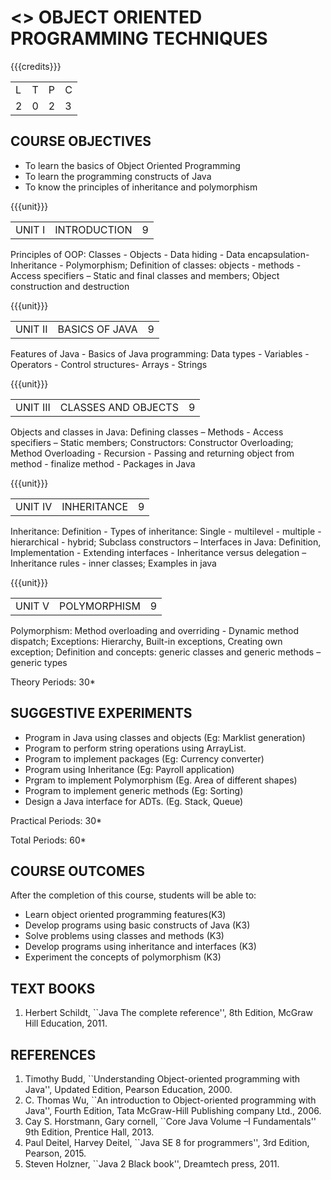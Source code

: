 * <<<OE1>>> OBJECT ORIENTED PROGRAMMING TECHNIQUES
:properties:
:author: B. Bharathi
:end:

#+startup: showall

{{{credits}}}
| L | T | P | C |
| 2 | 0 | 2 | 3 |

** COURSE OBJECTIVES
- To learn the basics of Object Oriented Programming 
- To learn the programming constructs of Java
- To know the principles of inheritance and polymorphism 

{{{unit}}}
| UNIT I | INTRODUCTION | 9 |
Principles of OOP: Classes - Objects - Data hiding - Data
encapsulation- Inheritance - Polymorphism; Definition of classes:
objects - methods - Access specifiers – Static and final classes and
members; Object construction and destruction

{{{unit}}}
| UNIT II | BASICS OF JAVA | 9 |
Features of Java - Basics of Java programming: Data types -
Variables - Operators - Control structures- Arrays - Strings

{{{unit}}}
| UNIT III | CLASSES AND OBJECTS | 9 |
Objects and classes in Java: Defining classes – Methods - Access
specifiers – Static members; Constructors: Constructor Overloading;
Method Overloading - Recursion - Passing and returning object from
method - finalize method - Packages in Java

{{{unit}}}
|UNIT IV | INHERITANCE | 9 |
Inheritance: Definition - Types of inheritance: Single - multilevel -
multiple - hierarchical - hybrid; Subclass constructors – Interfaces
in Java: Definition, Implementation - Extending interfaces -
Inheritance versus delegation – Inheritance rules - inner classes;
Examples in java

{{{unit}}}
| UNIT V | POLYMORPHISM | 9 |
Polymorphism: Method overloading and overriding - Dynamic method
dispatch; Exceptions: Hierarchy, Built-in exceptions, Creating own
exception; Definition and concepts: generic classes and generic
methods – generic types

\hfill *Theory Periods: 30*

** SUGGESTIVE EXPERIMENTS
 - Program in Java using classes and objects (Eg: Marklist generation)
 - Program to perform string operations using ArrayList. 
 - Program to implement packages (Eg: Currency converter)
 - Program using Inheritance (Eg: Payroll application)
 - Prgram to implement Polymorphism (Eg. Area of different shapes)
 - Program to implement generic methods (Eg: Sorting)
 - Design a Java interface for ADTs. (Eg. Stack, Queue) 

\hfill *Practical Periods: 30*

\hfill *Total Periods: 60*

** COURSE OUTCOMES
After the completion of this course, students will be able to: 
- Learn object oriented programming features(K3)
- Develop programs using basic constructs of Java (K3)
- Solve problems using classes and methods (K3) 
- Develop programs using inheritance and interfaces (K3) 
- Experiment the concepts of polymorphism (K3) 
      
** TEXT BOOKS
1. Herbert Schildt, ``Java The complete reference'', 8th Edition,
   McGraw Hill Education, 2011.

** REFERENCES
1. Timothy Budd, ``Understanding Object-oriented programming with
   Java'', Updated Edition, Pearson Education, 2000.
2. C. Thomas Wu, ``An introduction to Object-oriented programming with
   Java'', Fourth Edition, Tata McGraw-Hill Publishing company
   Ltd., 2006.
3. Cay S. Horstmann, Gary cornell, ``Core Java Volume –I
   Fundamentals'' 9th Edition, Prentice Hall, 2013.
4. Paul Deitel, Harvey Deitel, ``Java SE 8 for programmers'', 3rd
   Edition, Pearson, 2015.
5. Steven Holzner, ``Java 2 Black book'', Dreamtech press, 2011.


 
